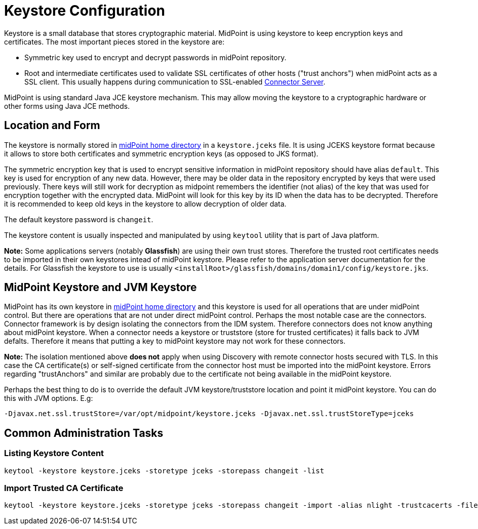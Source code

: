 = Keystore Configuration
:page-wiki-name: Keystore Configuration
:page-wiki-id: 7307570
:page-wiki-metadata-create-user: semancik
:page-wiki-metadata-create-date: 2013-01-31T10:40:16.691+01:00
:page-wiki-metadata-modify-user: chris83527
:page-wiki-metadata-modify-date: 2019-07-18T17:11:01.203+02:00
:page-upkeep-status: yellow

Keystore is a small database that stores cryptographic material.
MidPoint is using keystore to keep encryption keys and certificates.
The most important pieces stored in the keystore are:

* Symmetric key used to encrypt and decrypt passwords in midPoint repository.

* Root and intermediate certificates used to validate SSL certificates of other hosts ("trust anchors") when midPoint acts as a SSL client.
This usually happens during communication to SSL-enabled xref:/connectors/connid/1.x/connector-server/[Connector Server].

MidPoint is using standard Java JCE keystore mechanism.
This may allow moving the keystore to a cryptographic hardware or other forms using Java JCE methods.


== Location and Form

The keystore is normally stored in xref:/midpoint/reference/latest/deployment/midpoint-home-directory/[midPoint home directory] in a `keystore.jceks` file.
It is using JCEKS keystore format because it allows to store both certificates and symmetric encryption keys (as opposed to JKS format).

The symmetric encryption key that is used to encrypt sensitive information in midPoint repository should have alias `default`. This key is used for encryption of any new data.
However, there may be older data in the repository encrypted by keys that were used previously.
There keys will still work for decryption as midpoint remembers the identifier (not alias) of the key that was used for encryption together with the encrypted data.
MidPoint will look for this key by its ID when the data has to be decrypted.
Therefore it is recommended to keep old keys in the keystore to allow decryption of older data.

The default keystore password is `changeit`.

The keystore content is usually inspected and manipulated by using `keytool` utility that is part of Java platform.

*Note:* Some applications servers (notably *Glassfish*) are using their own trust stores.
Therefore the trusted root certificates needs to be imported in their own keystores intead of midPoint keystore.
Please refer to the application server documentation for the details.
For Glassfish the keystore to use is usually `<installRoot>/glassfish/domains/domain1/config/keystore.jks`.


== MidPoint Keystore and JVM Keystore

MidPoint has its own keystore in xref:/midpoint/reference/latest/deployment/midpoint-home-directory/[midPoint home directory] and this keystore is used for all operations that are under midPoint control.
But there are operations that are not under direct midPoint control.
Perhaps the most notable case are the connectors.
Connector framework is by design isolating the connectors from the IDM system.
Therefore connectors does not know anything about midPoint keystore.
When a connector needs a keystore or truststore (store for trusted certificates) it falls back to JVM defalts.
Therefore it means that putting a key to midPoint keystore may not work for these connectors.

*Note:* The isolation mentioned above *does not* apply when using Discovery with remote connector hosts secured with TLS.
In this case the CA certificate(s) or self-signed certificate from the connector host must be imported into the midPoint keystore.
Errors regarding "trustAnchors" and similar are probably due to the certificate not being available in the midPoint keystore.

Perhaps the best thing to do is to override the default JVM keystore/truststore location and point it midPoint keystore.
You can do this with JVM options.
E.g:

[source]
----
-Djavax.net.ssl.trustStore=/var/opt/midpoint/keystore.jceks -Djavax.net.ssl.trustStoreType=jceks
----


== Common Administration Tasks


=== Listing Keystore Content

[source,bash]
----
keytool -keystore keystore.jceks -storetype jceks -storepass changeit -list
----


=== Import Trusted CA Certificate

[source,bash]
----
keytool -keystore keystore.jceks -storetype jceks -storepass changeit -import -alias nlight -trustcacerts -file nlight-cacert.der
----